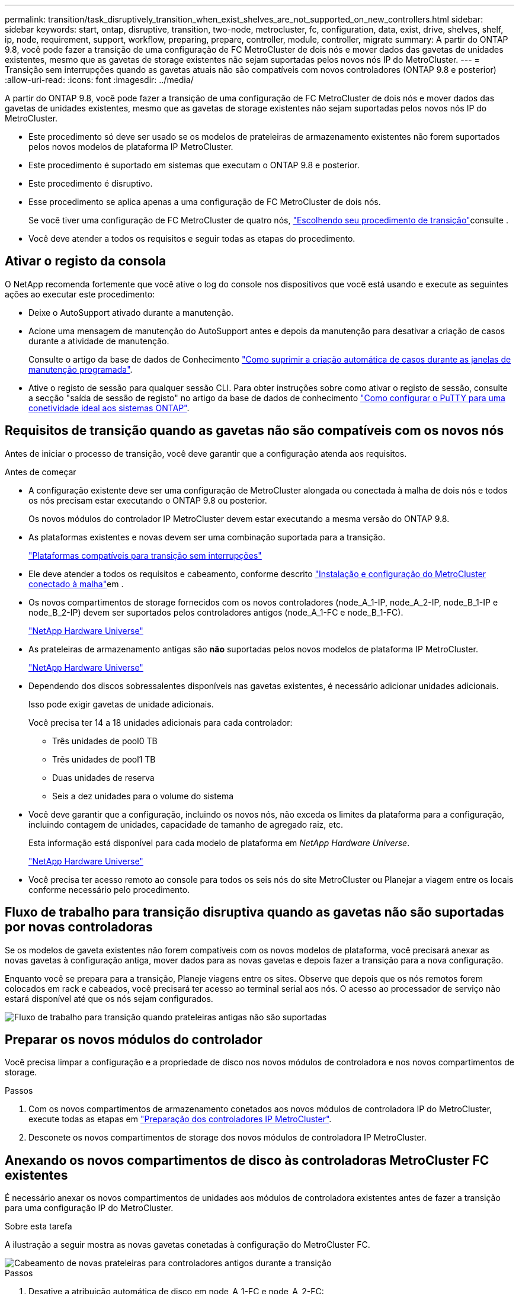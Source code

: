 ---
permalink: transition/task_disruptively_transition_when_exist_shelves_are_not_supported_on_new_controllers.html 
sidebar: sidebar 
keywords: start, ontap, disruptive, transition, two-node, metrocluster, fc, configuration, data, exist, drive, shelves, shelf, ip, node, requirement, support, workflow, preparing, prepare, controller, module, controller, migrate 
summary: A partir do ONTAP 9.8, você pode fazer a transição de uma configuração de FC MetroCluster de dois nós e mover dados das gavetas de unidades existentes, mesmo que as gavetas de storage existentes não sejam suportadas pelos novos nós IP do MetroCluster. 
---
= Transição sem interrupções quando as gavetas atuais não são compatíveis com novos controladores (ONTAP 9.8 e posterior)
:allow-uri-read: 
:icons: font
:imagesdir: ../media/


[role="lead"]
A partir do ONTAP 9.8, você pode fazer a transição de uma configuração de FC MetroCluster de dois nós e mover dados das gavetas de unidades existentes, mesmo que as gavetas de storage existentes não sejam suportadas pelos novos nós IP do MetroCluster.

* Este procedimento só deve ser usado se os modelos de prateleiras de armazenamento existentes não forem suportados pelos novos modelos de plataforma IP MetroCluster.
* Este procedimento é suportado em sistemas que executam o ONTAP 9.8 e posterior.
* Este procedimento é disruptivo.
* Esse procedimento se aplica apenas a uma configuração de FC MetroCluster de dois nós.
+
Se você tiver uma configuração de FC MetroCluster de quatro nós, link:concept_choosing_your_transition_procedure_mcc_transition.html["Escolhendo seu procedimento de transição"]consulte .

* Você deve atender a todos os requisitos e seguir todas as etapas do procedimento.




== Ativar o registo da consola

O NetApp recomenda fortemente que você ative o log do console nos dispositivos que você está usando e execute as seguintes ações ao executar este procedimento:

* Deixe o AutoSupport ativado durante a manutenção.
* Acione uma mensagem de manutenção do AutoSupport antes e depois da manutenção para desativar a criação de casos durante a atividade de manutenção.
+
Consulte o artigo da base de dados de Conhecimento link:https://kb.netapp.com/Support_Bulletins/Customer_Bulletins/SU92["Como suprimir a criação automática de casos durante as janelas de manutenção programada"^].

* Ative o registo de sessão para qualquer sessão CLI. Para obter instruções sobre como ativar o registo de sessão, consulte a secção "saída de sessão de registo" no artigo da base de dados de conhecimento link:https://kb.netapp.com/on-prem/ontap/Ontap_OS/OS-KBs/How_to_configure_PuTTY_for_optimal_connectivity_to_ONTAP_systems["Como configurar o PuTTY para uma conetividade ideal aos sistemas ONTAP"^].




== Requisitos de transição quando as gavetas não são compatíveis com os novos nós

Antes de iniciar o processo de transição, você deve garantir que a configuração atenda aos requisitos.

.Antes de começar
* A configuração existente deve ser uma configuração de MetroCluster alongada ou conectada à malha de dois nós e todos os nós precisam estar executando o ONTAP 9.8 ou posterior.
+
Os novos módulos do controlador IP MetroCluster devem estar executando a mesma versão do ONTAP 9.8.

* As plataformas existentes e novas devem ser uma combinação suportada para a transição.
+
link:concept_supported_platforms_for_transition.html["Plataformas compatíveis para transição sem interrupções"]

* Ele deve atender a todos os requisitos e cabeamento, conforme descrito link:../install-fc/index.html["Instalação e configuração do MetroCluster conectado à malha"]em .
* Os novos compartimentos de storage fornecidos com os novos controladores (node_A_1-IP, node_A_2-IP, node_B_1-IP e node_B_2-IP) devem ser suportados pelos controladores antigos (node_A_1-FC e node_B_1-FC).
+
https://hwu.netapp.com["NetApp Hardware Universe"^]

* As prateleiras de armazenamento antigas são *não* suportadas pelos novos modelos de plataforma IP MetroCluster.
+
https://hwu.netapp.com["NetApp Hardware Universe"^]

* Dependendo dos discos sobressalentes disponíveis nas gavetas existentes, é necessário adicionar unidades adicionais.
+
Isso pode exigir gavetas de unidade adicionais.

+
Você precisa ter 14 a 18 unidades adicionais para cada controlador:

+
** Três unidades de pool0 TB
** Três unidades de pool1 TB
** Duas unidades de reserva
** Seis a dez unidades para o volume do sistema


* Você deve garantir que a configuração, incluindo os novos nós, não exceda os limites da plataforma para a configuração, incluindo contagem de unidades, capacidade de tamanho de agregado raiz, etc.
+
Esta informação está disponível para cada modelo de plataforma em _NetApp Hardware Universe_.

+
https://hwu.netapp.com["NetApp Hardware Universe"]

* Você precisa ter acesso remoto ao console para todos os seis nós do site MetroCluster ou Planejar a viagem entre os locais conforme necessário pelo procedimento.




== Fluxo de trabalho para transição disruptiva quando as gavetas não são suportadas por novas controladoras

Se os modelos de gaveta existentes não forem compatíveis com os novos modelos de plataforma, você precisará anexar as novas gavetas à configuração antiga, mover dados para as novas gavetas e depois fazer a transição para a nova configuração.

Enquanto você se prepara para a transição, Planeje viagens entre os sites. Observe que depois que os nós remotos forem colocados em rack e cabeados, você precisará ter acesso ao terminal serial aos nós. O acesso ao processador de serviço não estará disponível até que os nós sejam configurados.

image::../media/workflow_2n_transition_old_shelves_not_supported.png[Fluxo de trabalho para transição quando prateleiras antigas não são suportadas]



== Preparar os novos módulos do controlador

Você precisa limpar a configuração e a propriedade de disco nos novos módulos de controladora e nos novos compartimentos de storage.

.Passos
. Com os novos compartimentos de armazenamento conetados aos novos módulos de controladora IP do MetroCluster, execute todas as etapas em link:../transition/concept_requirements_for_fc_to_ip_transition_2n_mcc_transition.html#preparing-the-metrocluster-ip-controllers["Preparação dos controladores IP MetroCluster"].
. Desconete os novos compartimentos de storage dos novos módulos de controladora IP MetroCluster.




== Anexando os novos compartimentos de disco às controladoras MetroCluster FC existentes

É necessário anexar os novos compartimentos de unidades aos módulos de controladora existentes antes de fazer a transição para uma configuração IP do MetroCluster.

.Sobre esta tarefa
A ilustração a seguir mostra as novas gavetas conetadas à configuração do MetroCluster FC.

image::../media/transition_2n_unsupported_old_new_shelves_to_old_controllers.png[Cabeamento de novas prateleiras para controladores antigos durante a transição]

.Passos
. Desative a atribuição automática de disco em node_A_1-FC e node_A_2-FC:
+
`disk option modify -node _node-name_ -autoassign off`

+
Este comando deve ser emitido em cada nó.

+
A atribuição automática de disco está desativada para evitar a atribuição das gavetas a serem adicionadas ao node_A_1-FC e node_B_1-FC. Como parte da transição, os discos são necessários para nós node_A_1-IP e node_B_2-IP e se a atribuição automática for permitida, a propriedade do disco precisaria ser removida mais tarde antes que os discos pudessem ser atribuídos a node_A_1-IP e node_B_2-IP.

. Conecte as novas gavetas aos nós FC do MetroCluster existentes, usando pontes FC para SAS, se necessário.
+
Consulte os requisitos e procedimentos em link:../maintain/task_hot_add_a_sas_disk_shelf_in_a_direct_attached_mcc_configuration_us_sas_optical_cables.html["Storage de adição automática a uma configuração MetroCluster FC"]





== Migre agregados de raiz e migre dados para as novas gavetas de disco

É necessário mover os agregados raiz das gavetas de unidade antigas para as novas gavetas de unidade que serão usadas pelos nós IP do MetroCluster.

.Sobre esta tarefa
Essa tarefa é executada antes da transição nos nós existentes (node_A_1-FC e node_B_1-FC).

.Passos
. Execute um switchover negociado a partir do nó do controlador_B_1-FC:
+
`metrocluster switchover`

. Execute as etapas de heal Aggregates e heal root da recuperação de node_B_1-FC:
+
`metrocluster heal -phase aggregates`

+
`metrocluster heal -phase root-aggregates`

. Controlador de arranque node_A_1-FC:
+
`boot_ontap`

. Atribua os discos não pertencentes às novas gavetas aos pools apropriados para o nó do controlador_A_1-FC:
+
.. Identifique os discos nas gavetas:
+
`disk show -shelf pool_0_shelf -fields container-type,diskpathnames`

+
`disk show -shelf pool_1_shelf -fields container-type,diskpathnames`

.. Entre no modo local para que os comandos sejam executados no nó local:
+
`run local`

.. Atribuir os discos:
+
`disk assign disk1disk2disk3disk… -p 0`

+
`disk assign disk4disk5disk6disk… -p 1`

.. Sair do modo local:
+
`exit`



. Crie um novo agregado espelhado para se tornar o novo agregado de raiz para o node_A_1-FC do controlador:
+
.. Defina o modo de privilégio como avançado:
+
`set priv advanced`

.. Criar o agregado:
+
`aggregate create -aggregate new_aggr -disklist disk1, disk2, disk3,… -mirror-disklist disk4disk5, disk6,… -raidtypesame-as-existing-root -force-small-aggregate true aggr show -aggregate new_aggr -fields percent-snapshot-space`

+
Se o valor percentual de espaço instantâneo for inferior a 5 por cento, você deve aumentá-lo para um valor superior a 5 por cento:

+
`aggr modify new_aggr -percent-snapshot-space 5`

.. Defina o modo de privilégio de volta para admin:
+
`set priv admin`



. Confirme se o novo agregado foi criado corretamente:
+
`node run -node local sysconfig -r`

. Crie os backups de configuração em nível de cluster e nó:
+

NOTE: Quando os backups são criados durante o switchover, o cluster está ciente do estado de comutação na recuperação. Você deve garantir que o backup e o upload da configuração do sistema sejam bem-sucedidos, pois sem esse backup é *não* possível reformar a configuração do MetroCluster entre clusters.

+
.. Criar a cópia de segurança do cluster:
+
`system configuration backup create -node local -backup-type cluster -backup-name _cluster-backup-name_`

.. Verifique a criação da cópia de segurança do cluster
+
`job show -id job-idstatus`

.. Crie o backup do nó:
+
`system configuration backup create -node local -backup-type node -backup-name _node-backup-name_`

.. Verifique se há backups de nós e de cluster:
+
`system configuration backup show`

+
Você pode repetir o comando até que ambos os backups sejam exibidos na saída.



. Faça cópias dos backups.
+
Os backups devem ser armazenados em um local separado porque serão perdidos localmente quando o novo volume raiz for inicializado.

+
Você pode fazer o upload dos backups para um servidor FTP ou HTTP ou copiar os backups usando `scp` comandos.

+
[cols="1,3"]
|===


| Processo | Passos 


 a| 
*Carregue o backup para o servidor FTP ou HTTP*
 a| 
.. Carregar a cópia de segurança do cluster:
+
`system configuration backup upload -node local -backup _cluster-backup-name_ -destination URL`

.. Carregue a cópia de segurança do nó:
+
`system configuration backup upload -node local -backup _node-backup-name_ -destination URL`





 a| 
*Copie os backups em um servidor remoto usando cópia segura*
 a| 
A partir do servidor remoto use os seguintes comandos scp:

.. Copiar a cópia de segurança do cluster:
+
`scp diagnode-mgmt-FC:/mroot/etc/backups/config/cluster-backup-name.7z .`

.. Copie o backup do nó:
+
`scp diag@node-mgmt-FC:/mroot/etc/backups/config/node-backup-name.7z .`



|===
. Halt node_A_1-FC:
+
`halt -node local -ignore-quorum-warnings true`

. Boot node_A_1-FC para o modo de manutenção:
+
`boot_ontap maint`

. No modo Manutenção, faça as alterações necessárias para definir o agregado como raiz:
+
.. Defina a política de HA para cfo:
+
`aggr options new_aggr ha_policy cfo`

+
Responda "sim" quando solicitado a prosseguir.

+
[listing]
----
Are you sure you want to proceed (y/n)?
----
.. Defina o novo agregado como raiz:
+
`aggr options new_aggr root`

.. Parar para o prompt Loader:
+
`halt`



. Inicialize o controlador e faça backup da configuração do sistema.
+
O nó é inicializado no modo de recuperação quando o novo volume raiz é detetado

+
.. Inicialize o controlador:
+
`boot_ontap`

.. Inicie sessão e faça uma cópia de segurança da configuração.
+
Ao iniciar sessão, verá o seguinte aviso:

+
[listing]
----
Warning: The correct cluster system configuration backup must be restored. If a backup
from another cluster or another system state is used then the root volume will need to be
recreated and NGS engaged for recovery assistance.
----
.. Entrar no modo de privilégio avançado:
+
`set -privilege advanced`

.. Faça backup da configuração do cluster para um servidor:
+
`system configuration backup download -node local -source URL of server/cluster-backup-name.7z`

.. Faça backup da configuração do nó em um servidor:
+
`system configuration backup download -node local -source URL of server/node-backup-name.7z`

.. Voltar ao modo de administração:
+
`set -privilege admin`



. Verifique a integridade do cluster:
+
.. Emita o seguinte comando:
+
`cluster show`

.. Defina o modo de privilégio como avançado:
+
`set -privilege advanced`

.. Verifique os detalhes da configuração do cluster:
+
`cluster ring show`

.. Voltar ao nível de privilégio de administrador:
+
`set -privilege admin`



. Confirme o modo operacional da configuração do MetroCluster e efetue uma verificação do MetroCluster.
+
.. Confirme a configuração do MetroCluster e se o modo operacional está normal:
+
`metrocluster show`

.. Confirme se todos os nós esperados são mostrados:
+
`metrocluster node show`

.. Emita o seguinte comando:
+
`metrocluster check run`

.. Apresentar os resultados da verificação MetroCluster:
+
`metrocluster check show`



. Execute um switchback do nó_B_1-FC do controlador:
+
`metrocluster switchback`

. Verifique o funcionamento da configuração do MetroCluster:
+
.. Confirme a configuração do MetroCluster e se o modo operacional está normal:
+
`metrocluster show`

.. Execute uma verificação MetroCluster:
+
`metrocluster check run`

.. Apresentar os resultados da verificação MetroCluster:
+
`metrocluster check show`



. Adicione o novo volume raiz à base de dados de localização de volume.
+
.. Defina o modo de privilégio como avançado:
+
`set -privilege advanced`

.. Adicione o volume ao nó:
+
`volume add-other-volumes –node node_A_1-FC`

.. Voltar ao nível de privilégio de administrador:
+
`set -privilege admin`



. Verifique se o volume está agora visível e tem mroot.
+
.. Exibir os agregados:
+
`storage aggregate show`

.. Verifique se o volume raiz tem mroot:
+
`storage aggregate show -fields has-mroot`

.. Apresentar os volumes:
+
`volume show`



. Crie um novo certificado de segurança para reativar o acesso ao System Manager:
+
`security certificate create -common-name _name_ -type server -size 2048`

. Repita as etapas anteriores para migrar os agregados nas gavetas de propriedade de node_A_1-FC.
. Execute uma limpeza.
+
Você deve executar as etapas a seguir em node_A_1-FC e node_B_1-FC para remover o volume raiz antigo e o agregado raiz.

+
.. Exclua o volume raiz antigo:
+
`run local`

+
`vol offline old_vol0`

+
`vol destroy old_vol0`

+
`exit`

+
`volume remove-other-volume -vserver node_name -volume old_vol0`

.. Excluir o agregado raiz original:
+
`aggr offline -aggregate old_aggr0_site`

+
`aggr delete -aggregate old_aggr0_site`



. Migre os volumes de dados para agregados nas novas controladoras, um volume de cada vez.
+
Consulte http://docs.netapp.com/platstor/topic/com.netapp.doc.hw-upgrade-controller/GUID-AFE432F6-60AD-4A79-86C0-C7D12957FA63.html["Criando um agregado e movendo volumes para os novos nós"^]

. Retire as prateleiras antigas executando todas as etapas em link:task_disruptively_transition_while_move_volumes_from_old_shelves_to_new_shelves.html["A remoção de compartimentos foi movida de node_A_1-FC e node_A_2-FC"].




== Fazendo a transição da configuração

Você deve seguir o procedimento detalhado de transição.

.Sobre esta tarefa
Nas etapas a seguir, você será direcionado para outros tópicos. Você deve executar as etapas em cada tópico na ordem dada.

.Passos
. Planear mapeamento de portas.
+
Execute todas as etapas em link:../transition/concept_requirements_for_fc_to_ip_transition_2n_mcc_transition.html#mapping-ports-from-the-metrocluster-fc-nodes-to-the-metrocluster-ip-nodes["Mapeamento de portas dos nós FC do MetroCluster para os nós IP do MetroCluster"].

. Prepare os controladores IP do MetroCluster.
+
Execute todas as etapas em link:../transition/concept_requirements_for_fc_to_ip_transition_2n_mcc_transition.html#preparing-the-metrocluster-ip-controllers["Preparação dos controladores IP MetroCluster"].

. Verifique a integridade da configuração do MetroCluster.
+
Execute todas as etapas em link:../transition/concept_requirements_for_fc_to_ip_transition_2n_mcc_transition.html#verifying-the-health-of-the-metrocluster-fc-configuration["Verificando a integridade da configuração do MetroCluster FC"].

. Preparar e remover os nós FC do MetroCluster existentes.
+
Execute todas as etapas em link:../transition/task_transition_the_mcc_fc_nodes_2n_mcc_transition_supertask.html["Fazendo a transição dos nós do MetroCluster FC"].

. Adicione os novos nós IP do MetroCluster.
+
Execute todas as etapas em link:task_connect_the_mcc_ip_controller_modules_2n_mcc_transition_supertask.html["Ligar os módulos do controlador IP MetroCluster"].

. Conclua a transição e a configuração inicial dos novos nós IP do MetroCluster.
+
Execute todas as etapas em link:task_configure_the_new_nodes_and_complete_transition.html["Configurar os novos nós e concluir a transição"].


